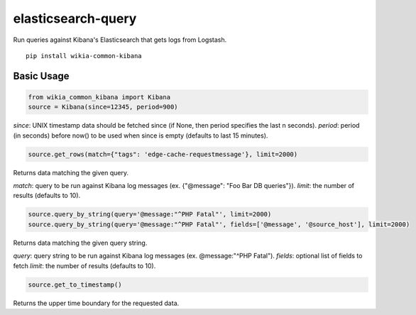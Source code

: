 elasticsearch-query
===================

.. image:: https://travis-ci.org/macbre/wikia-common-kibana.svg?branch=master
    :target: https://travis-ci.org/macbre/wikia-common-kibana

Run queries against Kibana's Elasticsearch that gets logs from Logstash.

::

	pip install wikia-common-kibana


Basic Usage
-----------

.. code-block:: python

	from wikia_common_kibana import Kibana
	source = Kibana(since=12345, period=900)

`since`: UNIX timestamp data should be fetched since (if None, then period specifies the last n seconds).
`period`: period (in seconds) before now() to be used when since is empty (defaults to last 15 minutes).

.. code-block:: python

	source.get_rows(match={"tags": 'edge-cache-requestmessage'}, limit=2000)

Returns data matching the given query.

`match`: query to be run against Kibana log messages (ex. {"@message": "Foo Bar DB queries"}).
`limit`: the number of results (defaults to 10).

.. code-block:: python

	source.query_by_string(query='@message:"^PHP Fatal"', limit=2000)
	source.query_by_string(query='@message:"^PHP Fatal"', fields=['@message', '@source_host'], limit=2000)

Returns data matching the given query string.

`query`: query string to be run against Kibana log messages (ex. @message:"^PHP Fatal").
`fields`: optional list of fields to fetch
`limit`: the number of results (defaults to 10).

.. code-block:: python

	source.get_to_timestamp()

Returns the upper time boundary for the requested data.
